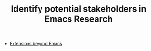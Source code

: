 #+TITLE: Identify potential stakeholders in Emacs Research
#+roam_tags: TO

- [[file:../hel/extensions_beyond_emacs.org][Extensions beyond Emacs]]

